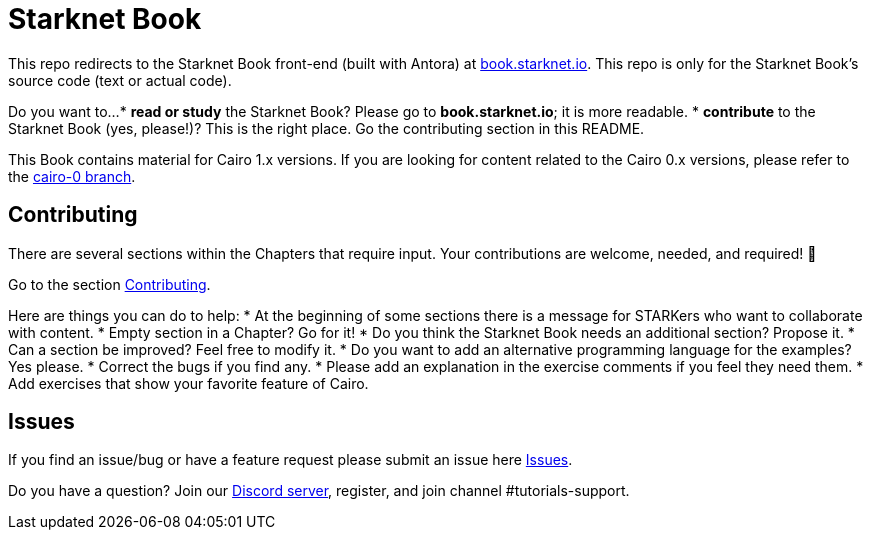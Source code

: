 = Starknet Book

This repo redirects to the Starknet Book front-end (built with Antora) at https://book.starknet.io[book.starknet.io]. This repo is only for the Starknet Book's source code (text or actual code).

Do you want to...
* *read or study* the Starknet Book? Please go to *book.starknet.io*; it is more readable. 
* *contribute* to the Starknet Book (yes, please!)? This is the right place. Go the contributing section in this README.

This Book contains material for Cairo 1.x versions. If you are looking for content related to the Cairo 0.x versions, please refer to the link:https://github.com/starknet-edu/starknetbook/tree/cairo-0[cairo-0 branch].

== Contributing

There are several sections within the Chapters that require input. Your contributions are welcome, needed, and required! 🫡

Go to the section https://github.com/starknet-edu/starknetbook/blob/main/CONTRIBUTING.md[Contributing].

Here are things you can do to help:
* At the beginning of some sections there is a message for STARKers who want to collaborate with content.
* Empty section in a Chapter? Go for it!
* Do you think the Starknet Book needs an additional section? Propose it.
* Can a section be improved? Feel free to modify it.
* Do you want to add an alternative programming language for the examples? Yes please.
* Correct the bugs if you find any.
* Please add an explanation in the exercise comments if you feel they need them.
* Add exercises that show your favorite feature of Cairo.

== Issues

If you find an issue/bug or have a feature request please submit an issue here https://github.com/starknet-edu/starknetbook/issues[Issues].

Do you have a question?
Join our https://starknet.io/discord[Discord server], register, and join channel #tutorials-support.
